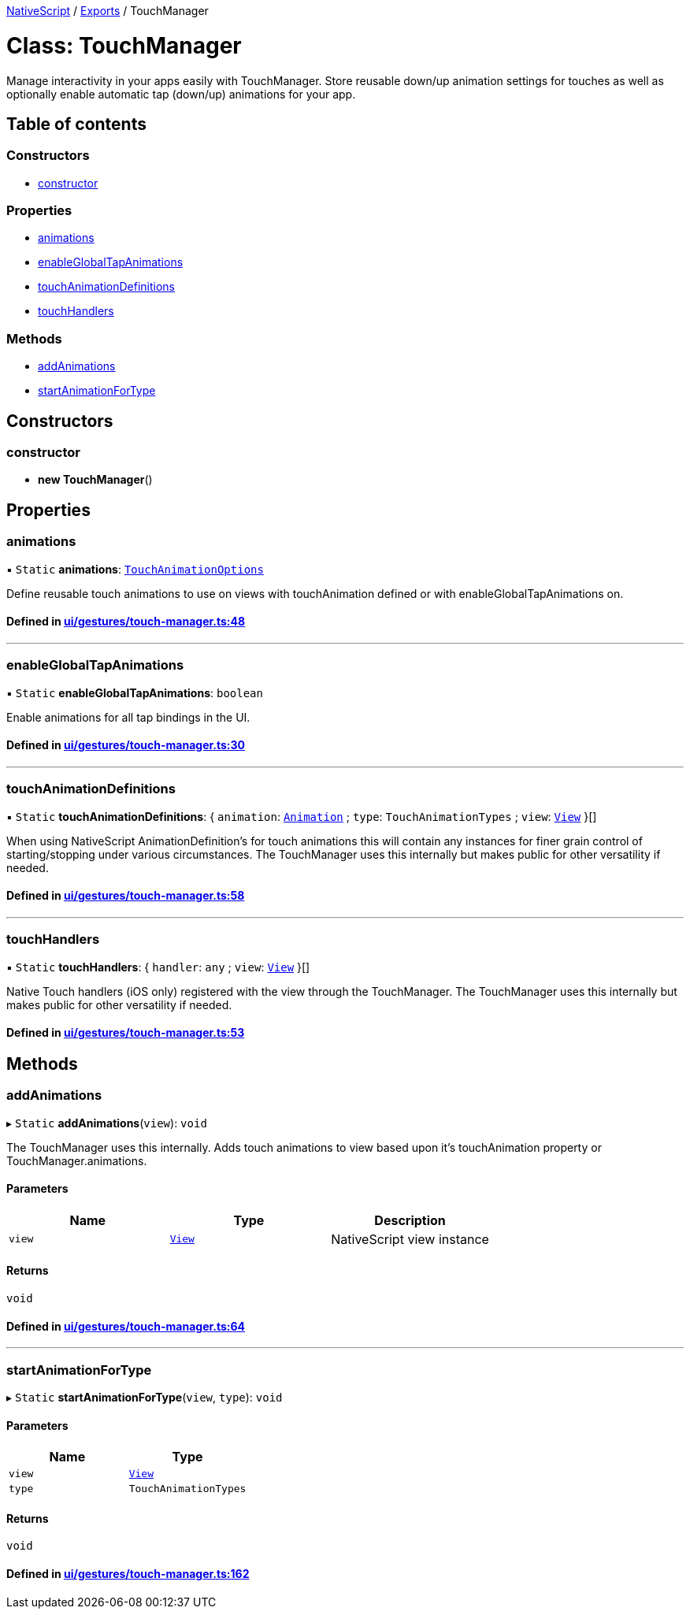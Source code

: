 :doctype: book

xref:../README.adoc[NativeScript] / xref:../modules.adoc[Exports] / TouchManager

= Class: TouchManager

Manage interactivity in your apps easily with TouchManager.
Store reusable down/up animation settings for touches as well as optionally enable automatic tap (down/up) animations for your app.

== Table of contents

=== Constructors

* link:TouchManager.md#constructor[constructor]

=== Properties

* link:TouchManager.md#animations[animations]
* link:TouchManager.md#enableglobaltapanimations[enableGlobalTapAnimations]
* link:TouchManager.md#touchanimationdefinitions[touchAnimationDefinitions]
* link:TouchManager.md#touchhandlers[touchHandlers]

=== Methods

* link:TouchManager.md#addanimations[addAnimations]
* link:TouchManager.md#startanimationfortype[startAnimationForType]

== Constructors

[#constructor]
=== constructor

• *new TouchManager*()

== Properties

[#animations]
=== animations

▪ `Static` *animations*: link:../modules.md#touchanimationoptions[`TouchAnimationOptions`]

Define reusable touch animations to use on views with touchAnimation defined or with enableGlobalTapAnimations on.

==== Defined in https://github.com/NativeScript/NativeScript/blob/02d4834bd/packages/core/ui/gestures/touch-manager.ts#L48[ui/gestures/touch-manager.ts:48]

'''

[#enableglobaltapanimations]
=== enableGlobalTapAnimations

▪ `Static` *enableGlobalTapAnimations*: `boolean`

Enable animations for all tap bindings in the UI.

==== Defined in https://github.com/NativeScript/NativeScript/blob/02d4834bd/packages/core/ui/gestures/touch-manager.ts#L30[ui/gestures/touch-manager.ts:30]

'''

[#touchanimationdefinitions]
=== touchAnimationDefinitions

▪ `Static` *touchAnimationDefinitions*: { `animation`: xref:Animation.adoc[`Animation`] ; `type`: `TouchAnimationTypes` ; `view`: xref:View.adoc[`View`]  }[]

When using NativeScript AnimationDefinition's for touch animations this will contain any instances for finer grain control of starting/stopping under various circumstances.
The TouchManager uses this internally but makes public for other versatility if needed.

==== Defined in https://github.com/NativeScript/NativeScript/blob/02d4834bd/packages/core/ui/gestures/touch-manager.ts#L58[ui/gestures/touch-manager.ts:58]

'''

[#touchhandlers]
=== touchHandlers

▪ `Static` *touchHandlers*: { `handler`: `any` ; `view`: xref:View.adoc[`View`]  }[]

Native Touch handlers (iOS only) registered with the view through the TouchManager.
The TouchManager uses this internally but makes public for other versatility if needed.

==== Defined in https://github.com/NativeScript/NativeScript/blob/02d4834bd/packages/core/ui/gestures/touch-manager.ts#L53[ui/gestures/touch-manager.ts:53]

== Methods

[#addanimations]
=== addAnimations

▸ `Static` *addAnimations*(`view`): `void`

The TouchManager uses this internally.
Adds touch animations to view based upon it's touchAnimation property or TouchManager.animations.

==== Parameters

|===
| Name | Type | Description

| `view`
| xref:View.adoc[`View`]
| NativeScript view instance
|===

==== Returns

`void`

==== Defined in https://github.com/NativeScript/NativeScript/blob/02d4834bd/packages/core/ui/gestures/touch-manager.ts#L64[ui/gestures/touch-manager.ts:64]

'''

[#startanimationfortype]
=== startAnimationForType

▸ `Static` *startAnimationForType*(`view`, `type`): `void`

==== Parameters

|===
| Name | Type

| `view`
| xref:View.adoc[`View`]

| `type`
| `TouchAnimationTypes`
|===

==== Returns

`void`

==== Defined in https://github.com/NativeScript/NativeScript/blob/02d4834bd/packages/core/ui/gestures/touch-manager.ts#L162[ui/gestures/touch-manager.ts:162]
